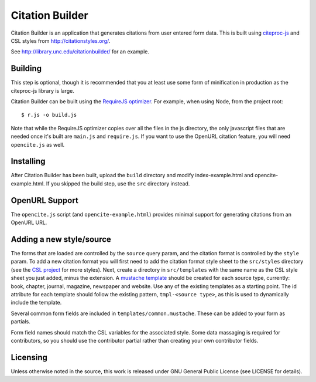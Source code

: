 Citation Builder
=====================================================

Citation Builder is an application that generates citations from user entered 
form data. This is built using `citeproc-js <https://bitbucket.org/fbennett/citeproc-js>`_
and CSL styles from http://citationstyles.org/.

See http://library.unc.edu/citationbuilder/ for an example.


Building
--------

This step is optional, though it is recommended that you at least use some form
of minification in production as the citeproc-js library is large.

Citation Builder can be built using the `RequireJS optimizer
<http://requirejs.org/docs/optimization.html>`_. For example, when using Node,
from the project root::

$ r.js -o build.js

Note that while the RequireJS optimizer copies over all the files in the js directory,
the only javascript files that are needed once it's built are ``main.js`` and
``require.js``. If you want to use the OpenURL citation feature, you will
need ``opencite.js`` as well.

Installing
----------

After Citation Builder has been built, upload the ``build`` directory and
modify index-example.html and opencite-example.html. If you skipped the build
step, use the ``src`` directory instead.

OpenURL Support
---------------

The ``opencite.js`` script (and ``opencite-example.html``) provides minimal support
for generating citations from an OpenURL URL.

Adding a new style/source
-------------------------

The forms that are loaded are controlled by the ``source`` query param, and the
citation format is controlled by the ``style`` param. To add a new citation format
you will first need to add the citation format style sheet to the ``src/styles`` directory (see
the `CSL project <https://github.com/citation-style-language/styles>`_ for more styles).
Next, create a directory in ``src/templates`` with the same name as the CSL style sheet
you just added, minus the extension. A `mustache template <https://github.com/janl/mustache.js/>`_
should be created for each source type, currently: book, chapter, journal, magazine,
newspaper and website. Use any of the existing templates as a starting point. The
id attribute for each template should follow the existing pattern, ``tmpl-<source type>``,
as this is used to dynamically include the template.

Several common form fields are included in ``templates/common.mustache``. These can be
added to your form as partials.

Form field names should match the CSL variables for the associated style. Some
data massaging is required for contributors, so you should use the contributor
partial rather than creating your own contributor fields.

Licensing
---------

Unless otherwise noted in the source, this work is released under GNU General
Public License (see LICENSE for details).
